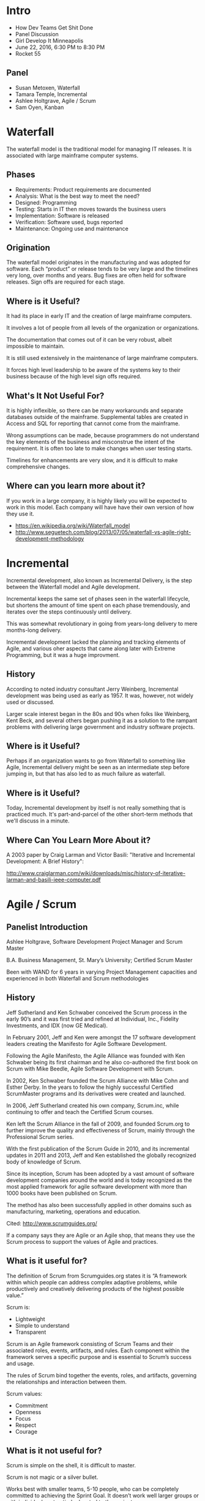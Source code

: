 * Intro

  - How Dev Teams Get Shit Done
  - Panel Discussion
  - Girl Develop It Minneapolis
  - June 22, 2016, 6:30 PM to 8:30 PM
  - Rocket 55

** Panel

   - Susan Metoxen, Waterfall
   - Tamara Temple, Incremental
   - Ashlee Holtgrave, Agile / Scrum
   - Sam Oyen, Kanban

* Waterfall

   The waterfall model is the traditional model for managing IT
   releases. It is associated with large mainframe computer systems.

** Phases

   - Requirements:  Product requirements are documented
   - Analysis: What is the best way to meet the need?
   - Designed: Programming
   - Testing: Starts in IT then moves towards the business users
   - Implementation: Software is released
   - Verification: Software used, bugs reported
   - Maintenance: Ongoing use and maintenance

** Origination

   The waterfall model originates in the manufacturing and was
   adopted for software. Each “product” or release tends to be very
   large and the timelines very long, over months and years. Bug
   fixes are often held for software releases. Sign offs are required
   for each stage.

** Where is it Useful?

   It had its place in early IT and the creation of large mainframe
   computers.

   It involves a lot of people from all levels of the organization or
   organizations.

   The documentation that comes out of it can be very robust, albeit
   impossible to maintain.

   It is still used extensively in the maintenance of large mainframe
   computers.

   It forces high level leadership to be aware of the systems key to
   their business because of the high level sign offs required.

** What's It Not Useful For?

   It is highly inflexible, so there can be many workarounds and
   separate databases outside of the mainframe. Supplemental tables
   are created in Access and SQL for reporting that cannot come from
   the mainframe.

   Wrong assumptions can be made, because programmers do not
   understand the key elements of the business and misconstrue the
   intent of the requirement. It is often too late to make changes
   when user testing starts.

   Timelines for enhancements are very slow, and it is difficult to
   make comprehensive changes.

** Where can you learn more about it?

   If you work in a large company, it is highly likely you will be expected to work in this model.  Each company will have have their own version of how they use it.

   - https://en.wikipedia.org/wiki/Waterfall_model
   - http://www.seguetech.com/blog/2013/07/05/waterfall-vs-agile-right-development-methodology

* Incremental

  Incremental development, also known as Incremental Delivery, is
  the step between the Waterfall model and Agile development.

  Incremental keeps the same set of phases seen in the waterfall
  lifecycle, but shortens the amount of time spent on each phase
  tremendously, and iterates over the steps continuously until
  delivery.

  This was somewhat revolutionary in going from years-long delivery to
  mere months-long delivery.

  Incremental development lacked the planning and tracking elements of
  Agile, and various oher aspects that came along later with Extreme
  Programming, but it was a huge improvment.

** History

   According to noted industry consultant Jerry Weinberg, Incremental
   development was being used as early as 1957. It was, however, not
   widely used or discussed.

   Larger scale interest began in the 80s and 90s when folks like
   Weinberg, Kent Beck, and several others began pushing it as a
   solution to the rampant problems with delivering large government
   and industry software projects.

** Where is it Useful?

   Perhaps if an organization wants to go from Waterfall to something
   like Agile, Incremental delivery might be seen as an intermediate
   step before jumping in, but that has also led to as much failure as
   waterfall.

** Where is it Useful?

   Today, Incremental development by itself is not really something
   that is practiced much. It's part-and-parcel of the other
   short-term methods that we'll discuss in a minute.


** Where Can You Learn More About it?

   A 2003 paper by Craig Larman and Victor Basili: "Iterative and
   Incremental Development: A Brief History":

   http://www.craiglarman.com/wiki/downloads/misc/history-of-iterative-larman-and-basili-ieee-computer.pdf


* Agile / Scrum

** Panelist Introduction

  Ashlee Holtgrave, Software Development Project Manager and Scrum
  Master

  B.A. Business Management, St. Mary’s University; Certified Scrum
  Master

  Been with WAND for 6 years in varying Project Management capacities
  and experienced in both Waterfall and Scrum methodologies

** History

   Jeff Sutherland and Ken Schwaber conceived the Scrum process in the
   early 90’s and it was first tried and refined at Individual, Inc.,
   Fidelity Investments, and IDX (now GE Medical).

   In February 2001, Jeff and Ken were amongst the 17 software
   development leaders creating the Manifesto for Agile Software
   Development.

   Following the Agile Manifesto, the Agile Alliance was founded with
   Ken Schwaber being its first chairman and he also co-authored the
   first book on Scrum with Mike Beedle, Agile Software Development
   with Scrum.

   In 2002, Ken Schwaber founded the Scrum Alliance with Mike Cohn and
   Esther Derby. In the years to follow the highly successful Certified
   ScrumMaster programs and its derivatives were created and launched.

   In 2006, Jeff Sutherland created his own company, Scrum.inc, while
   continuing to offer and teach the Certified Scrum courses.

   Ken left the Scrum Alliance in the fall of 2009, and founded
   Scrum.org to further improve the quality and effectiveness of Scrum,
   mainly through the Professional Scrum series.

   With the first publication of the Scrum Guide in 2010, and its
   incremental updates in 2011 and 2013, Jeff and Ken established the
   globally recognized body of knowledge of Scrum.

   Since its inception, Scrum has been adopted by a vast amount of
   software development companies around the world and is today
   recognized as the most applied framework for agile software
   development with more than 1000 books have been published on Scrum.

   The method has also been successfully applied in other domains such as
   manufacturing, marketing, operations and education.

   Cited: http://www.scrumguides.org/

   If a company says they are Agile or an Agile shop, that means they
   use the Scrum process to support the values of Agile and practices.

** What is it useful for?

   The definition of Scrum from Scrumguides.org states it is “A
   framework within which people can address complex adaptive
   problems, while productively and creatively delivering products of
   the highest possible value.”

   Scrum is:
   - Lightweight
   - Simple to understand
   - Transparent

   Scrum is an Agile framework consisting of Scrum Teams and their
   associated roles, events, artifacts, and rules. Each component
   within the framework serves a specific purpose and is essential to
   Scrum’s success and usage.

   The rules of Scrum bind together the events, roles, and artifacts,
   governing the relationships and interaction between them.

   Scrum values:
   - Commitment
   - Openness
   - Focus
   - Respect
   - Courage

** What is it not useful for?

   Scrum is simple on the shell, it is difficult to master.

   Scrum is not magic or a silver bullet.

   Works best with smaller teams, 5-10 people, who can be completely committed to achieving the Sprint Goal. It doesn’t work well larger groups or with individuals not entirely devoted to the project.

   You must have both management and team buy-in for Scrum to work.

   Scrum also doesn't work well if you are unable to define your goals, or break them down into small, quantifiable chunks.

** Where can you learn more about it?

   - Scrumalliance.org
   - Scrumguides.org
   - Atlassian.com
   - Scrum.org
   - Mountaingoatsoftware.com

* Kanban

** Kanban - The Basics

Kanban is an agile process tool that enables project teams to work better. Specifically, Kanban gives teams planning flexibility, faster output, clear focus, and transparency throughout the development cycle.
There are basic rules to Kanban (below) that must be followed if you are to announce that you’re “doing” Kanban. However, these rules are intentionally few, as Kanban is an additive methodology. I.e. the “rules” for your team should grow as your team progresses down their Kanban journey. The team decides together what rules they would like to add to their version of Kanban to best aid the team in meeting its business goals and ensure “their Kanban” fits with the team’s unique working style.

** The Rules:

   - Visualize your work
   - Limit work in progress
   - Maximize throughput (measure lead time/cycle time)

   Inherited from Agile: Your team must agree to pursue incremental, evolutionary change.

** Background of Kanban

   Kanban started out in the 1940’s by Toyota, as a way to make their
   factory floor more productive. However, the idea has been modified
   to apply to software development since. Scrum came first, but Corey
   Ladas came into the picture in 2009 with his book Scrumban and
   suggested that Kanban was a superior alternative to Scrum for
   software development. David Anderson completed formulating the
   Kanban Method for application to IT and software development in his
   2010 book Kanban. Since then many teams that started using Scrum
   have switched to Kanban, and even teams that have never done Scrum
   have implemented Kanban.

   Scrum, Kanban, etc are process tools. And as always, you should
   always ensure you’re choosing the correct tool for the job. No
   process tool is inherently right or wrong. It depends on your
   project work and team culture. Read more below to discover what
   about Kanban makes it great, and not so great for various project
   teams.

** What's It Useful For?

   Reducing Bottlenecks - Projects where (sometimes hidden/not
   transparent to the entire team) bottlenecks slow down work
   completion. Visibility of work using the Kanban board forces
   bottlenecks to be acknowledged and addressed.

   Flexibility – Project team is only committing to small amounts of
   work at a time, so if the business priority changes or other
   external variables shift, future work is able to be reprioritized,
   or changed completely.

   Forcing Timely 100% Completion of Every Task - Teams many times
   feel that it is hard for them to bring one task to completion, due
   to the demands and distraction of various other tasks. The limit of
   the WIP items using the Kanban methodology ensures that another
   task does not get started if the project team’s plate is already
   full. (WIP limits vary from team to team, but by measuring lead
   time, the team can determine which limit maximizes work efficiency)

   Ensuring High Priority Work Completed First – Teams with a large
   backlog of work often feel that feel that more clarity is needed in
   what is the highest priority. With the visual Kanban board that the
   entire project team and stakeholders can see, priority setting
   should be visible to all interested parties, enabling individuals
   to bring up and fix incorrect priority ordering.

   Encouraging “Swarming” – If the WIP limit has been reached, but
   there is someone without work, this forces them to team up with
   another team member to get an existing WIP item to completion (this
   is called swarming). Swarming is viewed as a positive team working
   style that can help communication, knowledge sharing, and
   completion of difficult tasks.

** What's It Not Useful For?

   Non Self-Motivating Teams – Kanban does not require hard deadlines
   for work completion. Team members must self-motivate to move work
   across the board.

   Change Promotion/Finalization Limits - Projects where changes are
   difficult to deploy to production/be finalized on a regular basis
   will have a hard time using Kanban. This is because Kanban requires
   you to have the ability to move small items of work into production
   in order to pull in new items into the work in progress column. If
   your project doesn’t have this capability (i.e. a work item is done
   in all but pushing to production, but pushing to production cannot
   be done for a certain amount of time), Kanban will prevent you from
   picking a new work item… since the item that is not moved to
   Production/100% complete cannot move out of the WIP column. (that
   being said, there are probably variations that can be made to
   Kanban so that it work with teams like these. It just wouldn’t be
   100% by the books)

** Where can you learn more about it?

   Though Kanban is a newer methodology, this methodology is gaining
   popularity at companies large and small. In my experience, many
   transition to Kanban after using Scrum, and land somewhere in the
   middle regarding what works best for their team. Although, you
   definitely do not need to be using Scrum currently to look into
   using Kanban for your project team!

   https://www.crisp.se/gratis-material-och-guider/kanban - Good
   starting point to learn more about Kanban. This page also has links
   to other useful Kanban resources.

   Kanban & Scrum, making the most of both (book by Henrik & Mattias)
   – Specifically calls out similarities and differences between the
   two, and ways to transition from Scrum to Kanban.


   http://www.ted.com/talks/bruce_feiler_agile_programming_for_your_family?language=en#t-24806
   – Interesting perspective on Agile and how it can help the stresses
   of the modern day family.
